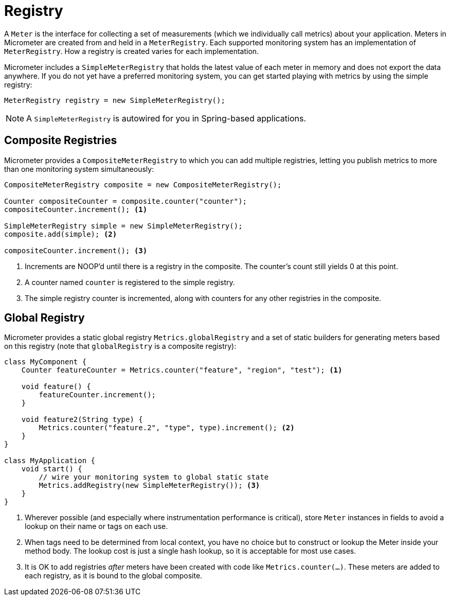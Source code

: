 [[registry]]
= Registry

A `Meter` is the interface for collecting a set of measurements (which we individually call metrics) about your application. Meters in Micrometer are created from and held in a `MeterRegistry`. Each supported monitoring system has an implementation of `MeterRegistry`. How a registry is created varies for each implementation.

Micrometer includes a `SimpleMeterRegistry` that holds the latest value of each meter in memory and does not export the data anywhere. If you do not yet have a preferred monitoring system, you can get started playing with metrics by using the simple registry:

====
[source,java]
----
MeterRegistry registry = new SimpleMeterRegistry();
----
====

NOTE: A `SimpleMeterRegistry` is autowired for you in Spring-based applications.

[[composite-registries]]
== Composite Registries

Micrometer provides a `CompositeMeterRegistry` to which you can add multiple registries, letting you publish metrics to more than one monitoring system simultaneously:

====
[source,java]
----
CompositeMeterRegistry composite = new CompositeMeterRegistry();

Counter compositeCounter = composite.counter("counter");
compositeCounter.increment(); <1>

SimpleMeterRegistry simple = new SimpleMeterRegistry();
composite.add(simple); <2>

compositeCounter.increment(); <3>
----

1. Increments are NOOP'd until there is a registry in the composite. The counter's count still yields 0 at this point.
2. A counter named `counter` is registered to the simple registry.
3. The simple registry counter is incremented, along with counters for any other registries in the composite.
====

[[global-registry]]
== Global Registry

Micrometer provides a static global registry `Metrics.globalRegistry` and a set of static builders for generating meters based on this registry (note that `globalRegistry` is a composite registry):

====
[source,java]
----
class MyComponent {
    Counter featureCounter = Metrics.counter("feature", "region", "test"); <1>

    void feature() {
        featureCounter.increment();
    }

    void feature2(String type) {
        Metrics.counter("feature.2", "type", type).increment(); <2>
    }
}

class MyApplication {
    void start() {
        // wire your monitoring system to global static state
        Metrics.addRegistry(new SimpleMeterRegistry()); <3>
    }
}
----

1. Wherever possible (and especially where instrumentation performance is critical), store `Meter` instances in fields to avoid a lookup on their name or tags on each use.
2. When tags need to be determined from local context, you have no choice but to construct or lookup the Meter inside your method body. The lookup cost is just a single hash lookup, so it is acceptable for most use cases.
3. It is OK to add registries _after_ meters have been created with code like `Metrics.counter(...)`. These meters are added to each registry, as it is bound to the global composite.
====
